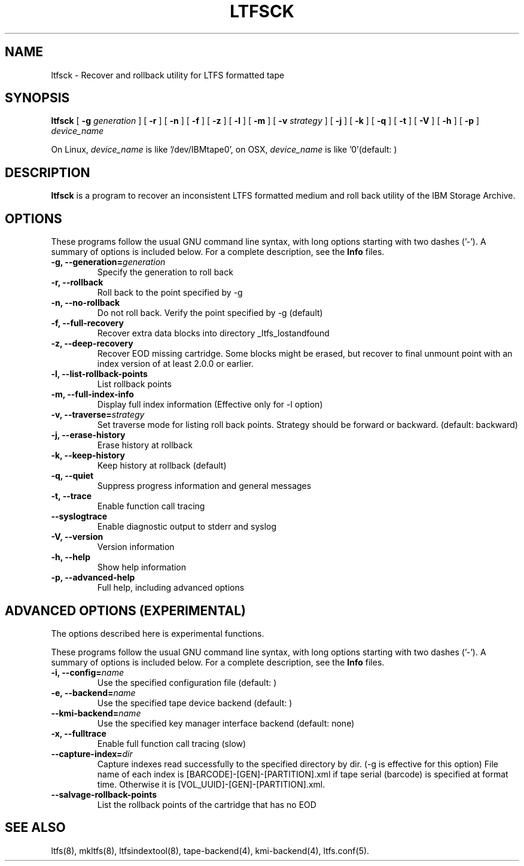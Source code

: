 .\" auto-generated by docbook2man-spec from docbook-utils package
.TH "LTFSCK" "8" "08 February 2022" "IBM Storage Archive" "IBM Storage Archive Command Reference"
.SH NAME
ltfsck \- Recover and rollback utility for LTFS formatted tape
.SH SYNOPSIS
.sp
\fBltfsck\fR [ \fB-g \fIgeneration\fB\fR ]  [ \fB-r\fR ]  [ \fB-n\fR ]  [ \fB-f\fR ]  [ \fB-z\fR ]  [ \fB-l\fR ]  [ \fB-m\fR ]  [ \fB-v \fIstrategy\fB\fR ]  [ \fB-j\fR ]  [ \fB-k\fR ]  [ \fB-q\fR ]  [ \fB-t\fR ]  [ \fB-V\fR ]  [ \fB-h\fR ]  [ \fB-p\fR ]  \fB\fIdevice_name\fB\fR
.PP
On Linux, \fIdevice_name\fR is like
\&'/dev/IBMtape0', on OSX, \fIdevice_name\fR is like '0'(default: )
.SH "DESCRIPTION"
.PP
\fBltfsck\fR is a program to recover an inconsistent
LTFS formatted medium and roll back utility of the IBM Storage Archive.
.SH "OPTIONS"
.PP
These programs follow the usual GNU command line syntax,
with long options starting with two dashes ('-'). A summary of
options is included below. For a complete description, see the
\fBInfo\fR files.
.TP
\fB-g, --generation=\fIgeneration\fB\fR
Specify the generation to roll back
.TP
\fB-r, --rollback\fR
Roll back to the point specified by -g
.TP
\fB-n, --no-rollback\fR
Do not roll back. Verify the point specified by -g (default)
.TP
\fB-f, --full-recovery\fR
Recover extra data blocks into directory _ltfs_lostandfound
.TP
\fB-z, --deep-recovery\fR
Recover EOD missing cartridge.
Some blocks might be erased, but recover to final unmount point
with an index version of at least 2.0.0 or earlier.
.TP
\fB-l, --list-rollback-points\fR
List rollback points
.TP
\fB-m, --full-index-info\fR
Display full index information (Effective only for -l option)
.TP
\fB-v, --traverse=\fIstrategy\fB\fR
Set traverse mode for listing roll back points. Strategy should be forward
or backward. (default: backward)
.TP
\fB-j, --erase-history\fR
Erase history at rollback
.TP
\fB-k, --keep-history\fR
Keep history at rollback (default)
.TP
\fB-q, --quiet\fR
Suppress progress information and general messages
.TP
\fB-t, --trace\fR
Enable function call tracing
.TP
\fB--syslogtrace\fR
Enable diagnostic output to stderr and syslog
.TP
\fB-V, --version\fR
Version information
.TP
\fB-h, --help\fR
Show help information
.TP
\fB-p, --advanced-help\fR
Full help, including advanced options
.SH "ADVANCED OPTIONS (EXPERIMENTAL)"
.PP
The options described here is experimental functions.
.PP
These programs follow the usual GNU command line syntax,
with long options starting with two dashes ('-'). A summary of
options is included below. For a complete description, see the
\fBInfo\fR files.
.TP
\fB-i, --config=\fIname\fB\fR
Use the specified configuration file (default: )
.TP
\fB-e, --backend=\fIname\fB\fR
Use the specified tape device backend (default: )
.TP
\fB--kmi-backend=\fIname\fB\fR
Use the specified key manager interface backend (default: none)
.TP
\fB-x, --fulltrace\fR
Enable full function call tracing (slow)
.TP
\fB--capture-index=\fIdir\fB\fR
Capture indexes read successfully to the specified directory by dir. (-g is effective for this option)
File name of each index is [BARCODE]-[GEN]-[PARTITION].xml if tape serial (barcode)
is specified at format time. Otherwise it is [VOL_UUID]-[GEN]-[PARTITION].xml.
.TP
\fB--salvage-rollback-points\fR
List the rollback points of the cartridge that has no EOD
.SH "SEE ALSO"
.PP
ltfs(8), mkltfs(8), ltfsindextool(8), tape-backend(4), kmi-backend(4), ltfs.conf(5).
